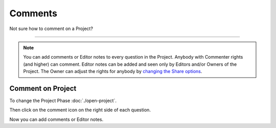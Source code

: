 ********
Comments
********

Not sure how to comment on a Project?

----

.. NOTE::

    You can add comments or Editor notes to every question in the Project. Anybody with Commenter rights (and higher) can comment. Editor notes can be added and seen only by Editors and/or Owners of the Project. The Owner can adjust the rights for anybody by `changing the Share options <https://dsw-guide.readthedocs.io/en/latest/for-users/share-project.html>`__.

Comment on Project
==================

To change the Project Phase :doc:`./open-project`.

Then click on the comment icon on the right side of each question.

.. TODO:

    Add Screenshot Click on Add Comment

Now you can add comments or Editor notes.

.. TODO:

    Add Screenshot Comments

.. TODO:

    Add Screenshot Screenshots
